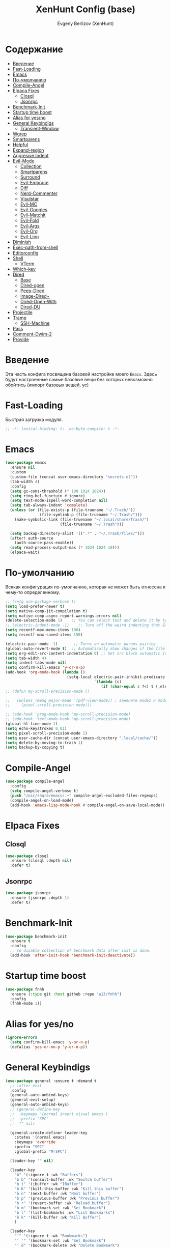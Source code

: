 #+TITLE:XenHunt Config (base)
#+AUTHOR: Evgeny Berlizov (XenHunt)
#+DESCRIPTION: XenHunt's config of basic features
#+STARTUP: content
#+PROPERTY: header-args :tangle base.el
* Содержание
:PROPERTIES:
:TOC:      :include all :depth 100 :force (nothing) :ignore (this) :local (nothing)
:END:
:CONTENTS:
- [[#введение][Введение]]
- [[#fast-loading][Fast-Loading]]
- [[#emacs][Emacs]]
- [[#по-умолчанию][По-умолчанию]]
- [[#compile-angel][Compile-Angel]]
- [[#elpaca-fixes][Elpaca Fixes]]
  - [[#closql][Closql]]
  - [[#jsonrpc][Jsonrpc]]
- [[#benchmark-init][Benchmark-Init]]
- [[#startup-time-boost][Startup time boost]]
- [[#alias-for-yesno][Alias for yes/no]]
- [[#general-keybindigs][General Keybindigs]]
  - [[#transient-window][Transient-Window]]
- [[#wgrep][Wgrep]]
- [[#smartparens][Smartparens]]
- [[#helpful][Helpful]]
- [[#expand-region][Expand-region]]
- [[#aggresive-indent][Aggresive Indent]]
- [[#evil-mode][Evil-Mode]]
  - [[#collection][Collection]]
  - [[#smartparens-0][Smartparens]]
  - [[#surround][Surround]]
  - [[#evil-embrace][Evil-Embrace]]
  - [[#diff][Diff]]
  - [[#nerd-commenter][Nerd-Commenter]]
  - [[#visulstar][Visulstar]]
  - [[#evil-mc][Evil-MC]]
  - [[#evil-googles][Evil-Googles]]
  - [[#evil-matchit][Evil-Matchit]]
  - [[#evil-fold][Evil-Fold]]
  - [[#evil-args][Evil-Args]]
  - [[#evil-org][Evil-Org]]
  - [[#evil-lion][Evil-Lion]]
- [[#diminish][Diminish]]
- [[#exec-path-from-shell][Exec-path-from-shell]]
- [[#editorconfig][Editorconfig]]
- [[#shell][Shell]]
  - [[#vterm][VTerm]]
- [[#which-key][Which-key]]
- [[#dired][Dired]]
  - [[#base][Base]]
  - [[#dired-open][Dired-open]]
  - [[#peep-dired][Peep-Dired]]
  - [[#image-dired][Image-Dired+]]
  - [[#dired-open-with][Dired-Open-With]]
  - [[#dired-du][Dired-DU]]
- [[#projectile][Projectile]]
- [[#tramp][Tramp]]
  - [[#ssh-machine][SSH-Machine]]
- [[#pass][Pass]]
- [[#comment-dwim-2][Comment-Dwim-2]]
- [[#provide][Provide]]
:END:
* Введение
:PROPERTIES:
:CUSTOM_ID: введение
:END:

Эта часть конфига посвящена базовой настройке моего =Emacs=. Здесь будут настроенные самые базовые вещи без которых невозможно обойтись (импорт базовых вещей, ус)

* Fast-Loading
:PROPERTIES:
:CUSTOM_ID: fast-loading
:END:

Быстрая загрузка модуля.

#+begin_src emacs-lisp
;; -*- lexical-binding: t;  no-byte-compile: t -*-
#+end_src

* Emacs 
:PROPERTIES:
:CUSTOM_ID: emacs
:END:
#+begin_src emacs-lisp
(use-package emacs
  :ensure nil
  :custom
  (custom-file (concat user-emacs-directory "secrets.el"))
  (tab-width 4)
  :config
  (setq gc-cons-threshold (* 100 1024 1024))
  (setq ring-bel-functuin #'ignore)  
  (setq text-mode-ispell-word-completion nil)
  (setq tab-always-indent 'complete)
  (unless (or (file-exists-p (file-truename "~/.Trash/"))
               (file-symlink-p (file-truename "~/.Trash/")))
    (make-symbolic-link (file-truename "~/.local/share/Trash/")
                        (file-truename "~/.Trash")))

  (setq backup-directory-alist '((".*" . "~/.Trash/files/")))
  (after! auth-source
    (auth-source-pass-enable))
  (setq read-process-output-max (* 1024 1024 10)))
  (elpaca-wait)

#+end_src
* По-умолчанию
:PROPERTIES:
:CUSTOM_ID: по-умолчанию
:END:

Всякая конфигурация по-умолчанию, которая не может быть отнесена к чему-то определенному.

#+begin_src emacs-lisp
;; (setq use-package-verbose t)
(setq load-prefer-newer t)
(setq native-comp-jit-compilation t)
(setq native-comp-async-report-warnings-errors nil)
(delete-selection-mode 1)    ;; You can select text and delete it by typing.
;; (electric-indent-mode -1)    ;; Turn off the weird indenting that Emacs does by default.
(setq recentf-max-menu-items 100)
(setq recentf-max-saved-items 150)

(electric-pair-mode -1)       ;; Turns on automatic parens pairing
(global-auto-revert-mode t)  ;; Automatically show changes if the file has changed
(setq org-edit-src-content-indentation 0) ;; Set src block automatic indent to 0 instead of 2.
(setq tab-width 4)
(setq indent-tabs-mode nil)
(setq confirm-kill-emacs 'y-or-n-p)
(add-hook 'org-mode-hook (lambda ()
			               (setq-local electric-pair-inhibit-predicate
				                       `(lambda (c)
					                      (if (char-equal c ?<) t (,electric-pair-inhibit-predicate c))))))
;; (defun my-scroll-precision-mode ()

;;   (unless (memq major-mode '(pdf-view-mode)) ; замените mode1 и mode2 на режимы, в которых не нужно включать display-line-numbers-mode
;;     (pixel-scroll-precision-mode)))

;; (add-hook 'prog-mode-hook 'my-scroll-precision-mode)
;; (add-hook 'text-mode-hook 'my-scroll-precision-mode)
(global-hl-line-mode 1)
(setq echo-keystrokes 0.01)
(setq pixel-scroll-precision-mode 1)
(setq user-cache-dir (concat user-emacs-directory ".local/cache/"))
(setq delete-by-moving-to-trash 1)
(setq backup-by-copying t)
#+end_src

* Compile-Angel
:PROPERTIES:
:CUSTOM_ID: compile-angel
:END:
#+begin_src emacs-lisp
(use-package compile-angel
  :config
  (setq compile-angel-verbose t)
  (push "/usr/share/emacs/.+" compile-angel-excluded-files-regexps)
  (compile-angel-on-load-mode)
  (add-hook 'emacs-lisp-mode-hook #'compile-angel-on-save-local-mode))
#+end_src
* Elpaca Fixes
:PROPERTIES:
:CUSTOM_ID: elpaca-fixes
:END:
** Closql
:PROPERTIES:
:CUSTOM_ID: closql
:END:
#+begin_src emacs-lisp
(use-package closql
  :ensure (closql :depth nil)
  :defer t)
#+end_src
** Jsonrpc
:PROPERTIES:
:CUSTOM_ID: jsonrpc
:END:
#+begin_src emacs-lisp
(use-package jsonrpc
  :ensure (jsonrpc :depth 1)
  :defer t)
#+end_src
* Benchmark-Init
:PROPERTIES:
:CUSTOM_ID: benchmark-init
:END:
#+begin_src emacs-lisp
(use-package benchmark-init
  :ensure t
  :config
  ;; To disable collection of benchmark data after init is done.
  (add-hook 'after-init-hook 'benchmark-init/deactivate))
#+end_src
* Startup time boost
:PROPERTIES:
:CUSTOM_ID: startup-time-boost
:END:
#+begin_src emacs-lisp
(use-package fnhh
  :ensure (:type git :host github :repo "a13/fnhh")
  :config
  (fnhh-mode 1))
#+end_src
* Alias for yes/no
:PROPERTIES:
:CUSTOM_ID: alias-for-yesno
:END:
#+begin_src emacs-lisp
(ignore-errors
  (setq confirm-kill-emacs 'y-or-n-p)
  (defalias 'yes-or-no-p 'y-or-n-p))
#+end_src
* General Keybindigs
:PROPERTIES:
:CUSTOM_ID: general-keybindigs
:END:

#+begin_src emacs-lisp
(use-package general :ensure t :demand t
  ;; :after evil
  :config
  (general-auto-unbind-keys)
  (general-evil-setup)
  (general-auto-unbind-keys)
  ;; (general-define-key
  ;;  :keymaps '(normal insert visual emacs )
  ;;  :prefix "SPC"
  ;;  "" nil)

  (general-create-definer leader-key
    :states '(normal emacs)
    :keymaps 'override
    :prefix "SPC"
    :global-prefix "M-SPC")

  (leader-key "" nil)

  (leader-key
    "b" '(:ignore t :wk "Buffers")
    "b b" '(consult-buffer :wk "Switch buffer")
    "b i" '(ibuffer :wk "IBuffer")
    "b K" '(kill-this-buffer :wk "Kill this buffer")
    "b n" '(next-buffer :wk "Next buffer")
    "b p" '(previous-buffer :wk "Previous buffer")
    "b r" '(revert-buffer :wk "Reload buffer")
    "b m" '(bookmark-set :wk "Set Bookmark")
    "b l" '(list-bookmarks :wk "List Bookmarks")
    "b k" '(kill-buffer :wk "Kill Buffer")
    )

  (leader-key
    "'" '(:ignore t :wk "Bookmarks")
    "' '" '(bookmark-set :wk "Set Bookmark")
    "' d" '(bookmark-delete :wk "Delete Bookmark")
    "' c" '(consult-bookmark :wk "Consult Bookmarks")
    "' l" '(list-bookmarks :wk "List Bookmarks")
    )

  (leader-key
    "g" '(:ignore t :wk "Git/Docker")
    "g g" '(magit :wk "Start Magit")
    "g s" '(magit-status :wk "Status")
    "g d" '(magit-diff :wk "Diff")
    "g t" '(git-timemachine :wk "Timemachine")
    "g D" '(docker :wk "Docker")
    )

  (leader-key
    "i" '(:ingore t :wk "Insert")
    "i e" '(emoji-insert :wk "Insert")
    "i c" '(insert-char :wk "Character")
    "i t" '(table-insert :wk "Table")
    "i y" '(consult-yasnippet :wk "Snippet")

    )
  (leader-key
    "s" '(:ignore t :wk "Search")
    "s b" '(consult-buffer :wk "Buffer")
    "s i" '(consult-imenu :wk "Imenu")
    "s f" '(consult-omni-fd :wk "File")
    "s a" '(consult-omni-apps :wk "Apps")
    "s t" '(consult-omni-ripgrep :wk "Text")
    "s T" '(consult-omni-ripgrep-all :wk "Text (even pdf, archives and etc)")
    "s g" '(consult-omni-git-grep :wk "Git Files")
    "s m" '(consult-man :wk "Man pages")
    ;; "s G" '(consult-omni-github :wk "Github repos")
    "s p" '(pass :wk "Password")
    ;; "s "
    )
  (leader-key
    "f" '(:ignore t :wk "Files")
    "." '(find-file :wk "Find File")
    "f C" '((lambda () (interactive) (find-file "~/.emacs.d/")) :wk "Find files in config folder")
    "f c" '((lambda () (interactive) (find-file "~/.emacs.d/lisp/conf-files/")) :wk "Edit config file")
    "f r" '(consult-recent-file :wk "Find recent file")
    ;; "f f" '(consult-omni-fd :wk "Find file (consult)")
    )

  (general-define-key
   :keymaps 'projectile-command-map
   ;; :prefix "SPC p" ; Префикс для доступа к ключам projectile-command-map
   "f" 'consult-projectile-find-file
   "p" 'consult-projectile-switch-project
   "d" 'consult-projectile-find-dir
   "b" 'consult-projectile-switch-to-buffer
   ;; "s" 'projectile-switch-project
   ;; "g" 'projectile-ag
   ;; Добавьте другие свои привязки клавиш здесь
   )

  (leader-key
    "p" '(projectile-command-map :wk "Projectile"))
  (global-set-key (kbd "C-+") '(lambda () (interactive) (text-scale-increase 0.1)))
  (global-set-key (kbd "C--") '(lambda () (interactive) (text-scale-decrease 0.1)))

  ;; (leader-key
  ;;   "e" '(:ignore t :wk "Evaluate")
  ;;   "e b" '(eval-buffer :wk "Evaluate buffer")
  ;;   "e d" '(eval-defun :wk "Evaluate defun or after a point")
  ;;   "e e" '(eval-expression :wk "Evaluate expression")
  ;;   "e l" '(eval-last-sexp :wk "Evaluate expression before point")
  ;;   "e r" '(eval-region :wk "Evaluate region"))

  (leader-key
    "h"  '(:ignore t :wk "Help")
    "h d" '(devdocs-lookup :wk "Devdocs current")
    "h D" '(devdocs-peruse :wk "Devdocs search")
    "h e" '(:ignore t :wk "Evaluate")
    "h e e" '(eval-expression :wk "Expression")
    "h e r" '(eval-region :wk "Region")
    "h e b" '(eval-buffer :wk "Buffer")
    "h f" '(helpful-function :wk "Describe function")
    "h v" '(helpful-variable :wk "Describe variable")
    "h ." '(helpful-at-point :wk "Help at point")
    "h m" '(helpful-macro :wk "Describe macro")
    "h E" '(elpaca-manager :WK "Elpaca manager")
    "h t" '(consult-theme :wk "Change theme")
    "h M" '(describe-mode :wk "Describe mode")
    "h p" '(describe-package :wk "Describe package")
    "h k" '(describe-key :wk "Describe key")
    "h K" '(describe-keymap :wk "Describe keymap")
    "h l" '(view-lossage :wk "History of key seq")
    "h c" '(command-history :wk "History of commands")
    "h r r" '((lambda () (interactive) (load-file user-init-file)(ignore (elpaca-process-queues))) :wk "Reload emacs config"))

  (leader-key
    "t" '(:ignore t :wk "Toggle")
    "t l" '(display-line-numbers-mode :wk "Toggle line numbers")
    "t t" '(visual-line-mode :wk "Toggle truncated lines")
    "t f" '(focus-mode :wk "Focus Mode")
    "t T" '(indent-tabs-mode :wk "Tab Mode")
    )

  ;; (leader-key
  ;;   "w" '(:ignore t :wk "Windows")
  ;;   ;; Window splits
  ;;   "w c" '(evil-window-delete :wk "Close window")
  ;;   "w n" '(evil-window-new :wk "New window")
  ;;   "w s" '(evil-window-split :wk "Horizontal split window")
  ;;   "w v" '(evil-window-vsplit :wk "Vertical split window")
  ;;   ;; Window motions
  ;;   "w h" '(evil-window-left :wk "Window left")
  ;;   "w j" '(evil-window-down :wk "Window down")
  ;;   "w k" '(evil-window-up :wk "Window up")
  ;;   "w l" '(evil-window-right :wk "Window right")
  ;;   "w <left>" '(evil-window-left :wk "Window left")
  ;;   "w <down>" '(evil-window-down :wk "Window down")
  ;;   "w <up>" '(evil-window-up :wk "Window up")
  ;;   "w <right>" '(evil-window-right :wk "Window right")
  ;;   "w w" '(evil-window-next :wk "Goto next window")
  ;;   ;; Move Windows
  ;;   "w H" '(buf-move-left :wk "Buffer move left")
  ;;   "w J" '(buf-move-down :wk "Buffer move down")
  ;;   "w K" '(buf-move-up :wk "Buffer move up")
  ;;   "w L" '(buf-move-right :wk "Buffer move right")
  ;;   "w q" '(kill-buffer-and-window :wk "Kill buffer with window")
  ;;   )
  (leader-key
    "w" '(my/window-tmenu :wk "Windows"))

  (leader-key
    "C-c" '(:ignore t :wk "Codeium")
    "C-c t" '(my/toggle-codeium :wk "Toggle Codeium")
    "C-c c" '(my/strict-complete-codeium :wk "Call Codeium Completion")
    )

  )
(elpaca-wait)
#+end_src

#+RESULTS:
** Transient-Window
:PROPERTIES:
:CUSTOM_ID: transient-window
:END:
#+begin_src emacs-lisp
(transient-define-prefix my/resize-window-tmenu ()
  "Transient menu for resizing windows"
  [["Width"
    ("w" "+" evil-window-increase-width :transient t)
    ("W" "-" evil-window-decrease-width :transient t)]
   ["Height"
    ("h" "+" evil-window-increase-height :transient t)
    ("H" "-" evil-window-decrease-height :transient t)]]
  [:class transient-row
          (casual-lib-quit-one)])
(transient-define-prefix my/window-tmenu ()
  "Transient menu for managing windows"
  [["Focus"
    ("h" "←" evil-window-left :transient t)
    ("<left>" "←" evil-window-left :transient t)
    ("l" "→" evil-window-right :transient t)
    ("<right>" "→" evil-window-right :transient t)
    ("j" "↓" evil-window-down :transient t)
    ("<down>" "↓" evil-window-down :transient t)
    ("k" "↑" evil-window-up :transient t)
    ("<up>" "↑" evil-window-up :transient t)]
   ["Movement"
    ("H" "←" buf-move-left :transient t)
    ("S-<left>" "←" buf-move-left :transient t)
    ("L" "→" buf-move-right :transient t)
    ("S-<right>" "→" buf-move-right :transient t)
    ("J" "↓" buf-move-down :transient t)
    ("S-<down>" "↓" buf-move-down :transient t)
    ("K" "↑" buf-move-up :transient t)
    ("S-<up>" "↑" buf-move-up :transient t)]
   ["Spliting"
    ("s" "Horizontal" evil-window-split :transient nil)
    ("v" "Vertical" evil-window-vsplit :transient nil)]]
  [["Other"
    ("r" "Resizing" my/resize-window-tmenu)
    ("c" "Close" evil-window-delete :transient nil)
    ("Q" "Close with buffer" kill-buffer-and-window :transient nil)]]
  [:class transient-row
          (casual-lib-quit-one)])
#+end_src

* Wgrep
:PROPERTIES:
:CUSTOM_ID: wgrep
:END:
#+begin_src emacs-lisp
(use-package wgrep)
#+end_src
* Smartparens 
:PROPERTIES:
:CUSTOM_ID: smartparens
:END:
#+begin_src emacs-lisp
;; (use-package smartparens-config)
(use-package smartparens-mode
  :ensure smartparens  ;; install the package
  :hook (prog-mode text-mode markdown-mode) ;; add `smartparens-mode` to these hooks
  :config
  ;; load default config
  (require 'smartparens-config))

#+end_src
* Helpful
:PROPERTIES:
:CUSTOM_ID: helpful
:END:
#+begin_src emacs-lisp
(use-package helpful)
#+end_src
* Expand-region
:PROPERTIES:
:CUSTOM_ID: expand-region
:END:
#+begin_src emacs-lisp
(use-package expand-region
  :ensure (:depth nil)
  :after general
  :config
  (leader-key
    "=" '(er/expand-region :wk "Expand region")
    "-" '(er/contract-region :wk "Contract region")
    )
  )
(elpaca-wait)
#+end_src
* Aggresive Indent
:PROPERTIES:
:CUSTOM_ID: aggresive-indent
:END:
#+begin_src emacs-lisp
(use-package aggressive-indent
  :config
  (setq global-aggressive-indent-mode 1)
  )
  #+end_src
* Evil-Mode
:PROPERTIES:
:CUSTOM_ID: evil-mode
:END:
#+begin_src emacs-lisp
(use-package evil
  :defer 2
  :init
  (setq evil-want-integration t)
  (setq evil-want-keybinding nil)
  (setq evil-vsplit-window-right t)
  (setq evil-split-window-below t)
  
  (setq evil-want-C-i-jump nil)
  (setq evil-want-c-i-jump nil)
  (setq evil-want-fine-undo t)

  :config
  ;; (evil-define-key 'normal 'global (kbd "g c") 'comment-line)
  ;; (evil-define-key 'visual 'global (kbd "g c") 'comment-dwim)
  (evil-define-key '(normal visual) 'global (kbd "g c") 'comment-dwim-2)
  (evil-define-key 'normal org-mode-map (kbd "RET") 'org-babel-execute-src-block)
  (evil-define-key 'normal org-mode-map (kbd "C-M-<down>") 'org-promote-subtree)
  (evil-set-leader nil (kbd "SPC"))
  (evil-define-key 'normal org-mode-map (kbd "C-M-<up>") 'org-demote-subtree)
  (evil-set-undo-system 'undo-redo)
  (evil-mode))

;; (use-package evil-tutor :ensure t :demand t)
(elpaca-wait)

;; Setting RETURN key in org-mode to follow links
(setq org-return-follows-link  t)

#+end_src
** Collection
:PROPERTIES:
:CUSTOM_ID: collection
:END:
#+begin_src emacs-lisp
(use-package evil-collection :ensure t :demand t
  :after evil
  :config
  (setq evil-collection-mode-list '((pdf pdf-view)
                                    calendar
				                    devdocs
				                    doc-view
				                    elfeed
				                    elisp-mode
				                    elpaca
				                    embark
				                    evil-mc
				                    flycheck
				                    flymake
				                    imenu
				                    imenu-list
				                    js2-mode
				                    org
				                    org-roam
				                    pass
				                    python
				                    rjsx-mode
				                    typescript-mode
				                    which-key
				                    xref
				                    yaml-mode
 				                    bookmark
 				                    bufler
 				                    compile
 				                    consult
 				                    corfu
 				                    dashboard
 				                    dired
 				                    dired-sidebar
 				                    forge
 				                    git-timemachine
 				                    ibuffer
 				                    indent
 				                    minibuffer
 				                    sh-script
 				                    vertico
 				                    vterm
                                    (custom cus-edit)
                                    (image image-mode)
                                    (magit magit-submodule)
                                    arc-mode
                                    cider
                                    cmake-mode
                                    daemons
                                    disk-usage
                                    docker
                                    evil-mc
                                    guix
                                    help
                                    helpful
                                    image+
                                    image-dired
                                    lsp-ui-imenu
                                    magit-repos
                                    magit-section
                                    magit-todos
                                    man
                                    nov
                                    scheme
                                    smerge-mode
                                    tar-mode
                                    telega
                                    trashed
                                    wdired
                                    wgrep
                                    woman
                                    xwidget))
  (evil-collection-init)
  )
(elpaca-wait)


(after! 'evil-maps
  (define-key evil-motion-state-map (kbd "SPC") nil)
  (define-key evil-motion-state-map (kbd "RET") nil)
  (define-key evil-motion-state-map (kbd "TAB") nil)
  (define-key evil-motion-state-map (kbd "C-o") nil)
  )

#+end_src

#+RESULTS:

** Smartparens
:PROPERTIES:
:CUSTOM_ID: smartparens-0
:END:
#+begin_src emacs-lisp
(use-package evil-smartparens
  :after smartparens-mode
  :config
  (add-hook 'smartparens-enabled-hook #'evil-smartparens-mode)
  )
#+end_src
** Surround
:PROPERTIES:
:CUSTOM_ID: surround
:END:
#+begin_src emacs-lisp
(use-package evil-surround
  :after evil
  ;; :commands (global-evil-surround-mode
  ;;            evil-surround-edit
  ;;            evil-Surround-edit
  ;;            evil-surround-region)
  :config (global-evil-surround-mode 1))

#+end_src
** Evil-Embrace
:PROPERTIES:
:CUSTOM_ID: evil-embrace
:END:
#+begin_src emacs-lisp

(use-package embrace

  :ensure (:depth nil)
  )
(elpaca-wait)


(use-package evil-embrace
  :commands embrace-add-pair embrace-add-pair-regexp
  :hook (LaTeX-mode . embrace-LaTeX-mode-hook)
  :hook (org-mode . embrace-org-mode-hook)
  :hook (ruby-mode . embrace-ruby-mode-hook)
  :hook (emacs-lisp-mode . embrace-emacs-lisp-mode-hook)
  ;; :hook ((c++-mode c++-ts-mode rustic-mode csharp-mode java-mode swift-mode typescript-mode)
  ;;        . +evil-embrace-angle-bracket-modes-hook-h)
  ;; :hook (scala-mode . +evil-embrace-scala-mode-hook-h)
  :init
  (after! evil-surround
    (evil-embrace-enable-evil-surround-integration))
  )
(elpaca-wait)
#+end_src
** Diff
:PROPERTIES:
:CUSTOM_ID: diff
:END:
#+begin_src emacs-lisp
;; (use-package evil-quick-diff
;;   :commands (evil-quick-diff evil-quick-diff-cancel))
#+end_src
** Nerd-Commenter
:PROPERTIES:
:CUSTOM_ID: nerd-commenter
:END:
#+begin_src emacs-lisp
(use-package evil-nerd-commenter
  :commands (evilnc-comment-operator
             evilnc-inner-comment
             evilnc-outer-commenter)
  ;; :general ([remap comment-line] #'evilnc-comment-or-uncomment-lines)
  )
#+end_src
** Visulstar
:PROPERTIES:
:CUSTOM_ID: visulstar
:END:
#+begin_src emacs-lisp
(use-package evil-visualstar
  :after evil
  :commands (evil-visualstar/begin-search
             evil-visualstar/begin-search-forward
             evil-visualstar/begin-search-backward)
  :init
  (evil-define-key* 'visual 'global
    "*" #'evil-visualstar/begin-search-forward
    "#" #'evil-visualstar/begin-search-backward))
#+end_src
** Evil-MC
:PROPERTIES:
:CUSTOM_ID: evil-mc
:END:
#+begin_src emacs-lisp
(use-package evil-mc
  :after evil
  :config
  (global-evil-mc-mode  1) ;; enable
  )
#+end_src
** Evil-Googles
:PROPERTIES:
:CUSTOM_ID: evil-googles
:END:
#+begin_src emacs-lisp
(use-package evil-goggles
  :ensure t
  :config
  (evil-goggles-mode)

  ;; optionally use diff-mode's faces; as a result, deleted text
  ;; will be highlighed with `diff-removed` face which is typically
  ;; some red color (as defined by the color theme)
  ;; other faces such as `diff-added` will be used for other actions
  (evil-goggles-use-diff-faces))
#+end_src
** Evil-Matchit
:PROPERTIES:
:CUSTOM_ID: evil-matchit
:END:
#+begin_src emacs-lisp
(use-package evil-matchit
  :config
  (global-evil-matchit-mode 1))
#+end_src
** Evil-Fold
:PROPERTIES:
:CUSTOM_ID: evil-fold
:END:
#+begin_src emacs-lisp
(use-package vimish-fold
  ;; :ensure
  :after evil)

(use-package evil-vimish-fold
  ;; :ensure
  :after vimish-fold
  :init
  (setq evil-vimish-fold-mode-lighter " ⮒")
  (setq evil-vimish-fold-target-modes '(prog-mode conf-mode text-mode))
  :config
  (global-evil-vimish-fold-mode))
#+end_src
** Evil-Args
:PROPERTIES:
:CUSTOM_ID: evil-args
:END:
#+begin_src emacs-lisp
(use-package evil-args
  ;; :hook ((emacs-lisp-mode clojure-ts-mode clojure-mode scheme-mode) #'setup-evil-args-for-lisp)
  ;; :init
  ;; (defun my/evil-args-hook ()
  ;;   (setq-local evil-args-delimiters " "))
  ;; (defun my/setup-evil-args-lisp ()
  ;;   (let ((hooks '('emacs-lisp-mode-hook 'clojure-ts-mode-hook 'clojure-mode-hook 'scheme-mode-hook)))
  ;;     (mapcar (lambda (x)
  ;; 		(unless (member #'my/evil-args-hook x)
  ;; 		  (add-hook #'my/evil-args-hook x))) hooks)))
  :config
  ;; (add-hook 'server-after-make-frame-hook #'my/setup-evil-args-lisp)
  ;; bind evil-args text objects
  (define-key evil-inner-text-objects-map "a" 'evil-inner-arg)
  (define-key evil-outer-text-objects-map "a" 'evil-outer-arg)

  ;; bind evil-forward/backward-args
  (define-key evil-normal-state-map "L" 'evil-forward-arg)
  (define-key evil-normal-state-map "H" 'evil-backward-arg)
  (define-key evil-motion-state-map "L" 'evil-forward-arg)
  (define-key evil-motion-state-map "H" 'evil-backward-arg)

  ;; bind evil-jump-out-args
  (define-key evil-normal-state-map "K" 'evil-jump-out-args)
  )
#+end_src

#+RESULTS:
: [nil 26421 43836 28126 nil elpaca-process-queues nil nil 955000 nil]

** Evil-Org
:PROPERTIES:
:CUSTOM_ID: evil-org
:END:
#+begin_src emacs-lisp
(use-package evil-org
  :ensure t
  :after org
  :hook (org-mode . evil-org-mode)
  :config
  (evil-org-set-key-theme '(navigation insert textobjects additional calendar))
  (require 'evil-org-agenda)
  (evil-org-agenda-set-keys))
#+end_src

#+RESULTS:
: [nil 26475 55213 840354 nil elpaca-process-queues nil nil 718000 nil]

** Evil-Lion
:PROPERTIES:
:CUSTOM_ID: evil-lion
:END:
#+begin_src emacs-lisp
(use-package evil-lion
  :after evil
  :config
  (setq evil-lion-left-align-key (kbd "g a")
        evil-lion-right-align-key (kbd "g A"))
  (evil-lion-mode))
#+end_src

#+RESULTS:
: [nil 26456 21103 27832 nil elpaca-process-queues nil nil 352000 nil]

* Diminish 
:PROPERTIES:
:CUSTOM_ID: diminish
:END:
#+begin_src emacs-lisp
(use-package diminish)
#+end_src
* Exec-path-from-shell 
:PROPERTIES:
:CUSTOM_ID: exec-path-from-shell
:END:
#+begin_src emacs-lisp
(use-package exec-path-from-shell
  :defer 2
  ;; :custom
  ;; (exec-path-from-shell-arguments '("-l"))
  :config
  ;; (when (daemonp)
    (exec-path-from-shell-initialize)
    ;; )
  )
#+end_src
* Editorconfig 
:PROPERTIES:
:CUSTOM_ID: editorconfig
:END:
#+begin_src emacs-lisp
(use-package editorconfig
  :ensure t
  :config
  (editorconfig-mode 1))
#+end_src
* Shell
:PROPERTIES:
:CUSTOM_ID: shell
:END:
** VTerm
:PROPERTIES:
:CUSTOM_ID: vterm
:END:
#+begin_src emacs-lisp
(use-package vterm
  :custom
  (vterm-always-compile-module t)
  :config
  (defun vterm-spawn (&optional args)
    (let ((name (or args "")))
      ;; (message name)
      (if (not (string-empty-p name))
          (vterm name)
        (vterm "Vterm"))))
  ;; (vterm-spawn)
  ;; (dired "")
  (setq shell-file-name "/bin/zsh"
        vterm-max-scrollback 5000)
  (leader-key
    "o t" '(vterm-other-window :wk "Opens Vterm in other window")
    "o T" '(vterm :wk "Open VTerm instead of this buffer")
    )
  (general-define-key
   ;; :definer 'minor-mode
   :states 'normal
   :keymaps 'vterm-mode-map
   :prefix "SPC"
   
   "m" '(:ignore t :wk "VTerm commands")
   "m n" '(vterm-toggle-show :wk "Create new term")
   )
  )
(use-package vterm-toggle
  :after vterm
  :config
  (setq vterm-toggle-fullscreen-p nil)
  (setq vterm-toggle-scope 'project)
  (add-to-list 'display-buffer-alist
               '((lambda (buffer-or-name _)
                   (let ((buffer (get-buffer buffer-or-name)))
                     (with-current-buffer buffer
                       (or (equal major-mode 'vterm-mode)
                           (string-prefix-p vterm-buffer-name (buffer-name buffer))))))
                 (display-buffer-reuse-window display-buffer-at-bottom)
                 ;;(display-buffer-reuse-window display-buffer-in-direction)
                 ;;display-buffer-in-direction/direction/dedicated is added in emacs27
                 ;;(direction . bottom)
                 ;;(dedicated . t) ;dedicated is supported in emacs27
                 (reusable-frames . visible)
                 (window-height . 0.3))))
  #+end_src
* Which-key
:PROPERTIES:
:CUSTOM_ID: which-key
:END:
#+begin_src emacs-lisp
(use-package which-key
  :init
  (which-key-mode 1)
  :diminish
  :config
  (setq which-key-side-window-location 'bottom
        which-key-sort-order #'which-key-key-order-alpha
        which-key-sort-uppercase-first nil
        which-key-add-column-padding 1
        which-key-max-display-columns nil
        which-key-min-display-lines 6
        which-key-side-window-slot -10
        which-key-side-window-max-height 0.25
        which-key-idle-delay 0.8
        which-key-max-description-length 25
        which-key-allow-imprecise-window-fit t
        which-key-separator " → " )
  )
(elpaca-wait)
#+end_src
* Dired 
:PROPERTIES:
:CUSTOM_ID: dired
:END:
** Base 
:PROPERTIES:
:CUSTOM_ID: base
:END:
#+begin_src emacs-lisp
(use-package dired
  :ensure nil
  :config

  (defun dired-spawn (&optional args)
    (let ((path (or args "")))
      (dired path)))
  ;; (dired-spawn)
  (setq
   dired-async-mode 1
   insert-directory-program "ls" 
   dired-use-ls-dired t
   ;; dired-listing-switches "-agho --group-directories-first" 
   dired-listing-switches "-aglhFo --group-directories-first" 
   )

  (add-hook 'dired-mode-hook (lambda ()
                               (when (file-remote-p dired-directory)
                                 (setq-local dired-listing-switches "-aglhF"
                                             dired-actual-switches "-aglhF"))))
  (setq  dired-use-ls-dired nil)
  (setq  image-dired-dir (concat user-cache-dir "image-dired/")
	 image-dired-db-file (concat image-dired-dir "db.el")
	 image-dired-gallery-dir (concat image-dired-dir "gallery/")
	 image-dired-temp-image-file (concat image-dired-dir "temp-image")
	 image-dired-temp-rotate-image-file (concat image-dired-dir "temp-rotate-image")
	 ;; Screens are larger nowadays, we can afford slightly larger thumbnails
	 image-dired-thumb-size 150)
  )
#+end_src

#+RESULTS:
: t

** Dired-open 
:PROPERTIES:
:CUSTOM_ID: dired-open
:END:
#+begin_src emacs-lisp
(use-package dired-open
  :after dired
  :config
  (setq dired-open-extensions '(("gif" . "sxiv")
                                ("jpg" . "sxiv")
                                ("png" . "sxiv")
                                ("mkv" . "mpv")
                                ("mp4" . "mpv")
                                ("exe" . "portproton")
                                ("torrent" . "ktorrent")
                                ("AppImage" . "AppImageLauncher"))))
#+end_src
** Peep-Dired 
:PROPERTIES:
:CUSTOM_ID: peep-dired
:END:
#+begin_src emacs-lisp
(use-package peep-dired
  :after dired
  :hook (evil-normalize-keymaps . peep-dired-hook)
  :init
  (evil-define-key 'normal dired-mode-map
    (kbd "M-RET") 'dired-display-file
    (kbd "h") 'dired-up-directory
    (kbd "l") 'dired-open-file ; use dired-find-file instead of dired-open.
    (kbd "m") 'dired-mark
    (kbd "t") 'dired-toggle-marks
    (kbd "u") 'dired-unmark
    (kbd "D") 'dired-do-delete
    (kbd "J") 'dired-goto-file
    (kbd "M") 'dired-do-chmod
    (kbd "O") 'dired-do-chown
    (kbd "P") 'dired-do-print
    (kbd "R") 'dired-do-rename
    (kbd "T") 'dired-create-empty-file
    (kbd "Y") 'dired-copy
    (kbd "Z") 'dired-do-compress
    (kbd "+") 'dired-create-directory
    (kbd "-") 'dired-do-kill-lines
    (kbd "% l") 'dired-downcase
    (kbd "% m") 'dired-mark-files-regexp
    (kbd "% u") 'dired-upcase
    (kbd "* %") 'dired-mark-files-regexp
    (kbd "* .") 'dired-mark-extension
    (kbd "* /") 'dired-mark-directories
    (kbd "; d") 'epa-dired-do-decrypt
    (kbd "; e") 'epa-dired-do-encrypt
    )
  )
#+end_src
** Image-Dired+
:PROPERTIES:
:CUSTOM_ID: image-dired
:END:
#+begin_src emacs-lisp
(use-package image-dired+
  :after dired
  :config
  (setq image-diredx-async-mode 1
        image-diredx-adjust-mode 1)
  )
#+end_src

#+RESULTS:
: [nil 26345 33176 786413 nil elpaca-process-queues nil nil 98000 nil]
** Dired-Open-With
:PROPERTIES:
:CUSTOM_ID: dired-open-with
:END:
#+begin_src emacs-lisp
(use-package dired-open-with
  :after dired
  :config
  (evil-define-key 'normal dired-mode-map
    (kbd "C-<return>") 'dired-open-with)
  )
#+end_src

#+RESULTS:
: [nil 26345 34307 967024 nil elpaca-process-queues nil nil 467000 nil]
** Dired-DU
:PROPERTIES:
:CUSTOM_ID: dired-du
:END:
#+begin_src emacs-lisp
(use-package dired-du
  :commands (dired-du-mode)
  :custom (dired-du-size-format t))
#+end_src
* Projectile 
:PROPERTIES:
:CUSTOM_ID: projectile
:END:
#+begin_src emacs-lisp
(use-package projectile
  :defer 2
  :custom
  (projectile-ignore-projects '("~/.emacs.d/" "~/.emacs.d/*" "~/"))
  :config
  (leader-key
    "p" '(:ignore t :wk "Project"))
  (add-to-list 'projectile-globally-ignored-directories "node_modules")
  ;; (pushnew! projectile-project-root-files "package.json")
  ;; (pushnew! projectile-globally-ignored-directories "^node_modules$" "^flow-typed$")
  (projectile-mode 1))

#+end_src
* Tramp
:PROPERTIES:
:CUSTOM_ID: tramp
:END:
#+begin_src emacs-lisp
(use-package tramp
  :ensure nil
  :custom
  (tramp-default-method "ssh")
  ;; :config
  ;; (setq tramp-default-method "ssh"
  ;;       tramp-verbose 6)
  )
;; (use-package auto-sudoedit
;;   :custom
;;   (auto-sudoedit-mode -1))
(use-package ssh-config-mode)
;; (use-package ssh)
;; (setq tramp-default-method "ssh"
;;       tramp-verbose 6)
#+end_src

#+RESULTS:
: [nil 26447 5333 45019 nil elpaca-process-queues nil nil 232000 nil]

** SSH-Machine
:PROPERTIES:
:CUSTOM_ID: ssh-machine
:END:
#+begin_src emacs-lisp
;; (use-package tramp-ssh
;;   :config
;;   (add-to-list 'tramp-remote-path "/usr/local/sbin")
;;   (add-to-list 'tramp-remote-path "/opt/java/current/bin")
;;   (add-to-list 'tramp-remote-path "/opt/gradle/current/bin")
;;   (add-to-list 'tramp-remote-path "~/bin")))
;; (use-package ssh-machine
;;   :ensure (ssh-machine :host github :type git :repo "charmitro/emacs-ssh-machines" :branch "master" :main "init-ssh.el" :files ("*.el")))
#+end_src
* Pass
:PROPERTIES:
:CUSTOM_ID: pass
:END:
#+begin_src emacs-lisp
(use-package password-store
  :custom
  (password-store-password-length 45))
(use-package pass)
;; (use-package password-store-menu
;;   :config (password-store-menu-enable))
;; (general-auto-unbind-keys)
#+end_src

#+RESULTS:
: [nil 26423 21558 891351 nil elpaca-process-queues nil nil 273000 nil]
* Comment-Dwim-2
:PROPERTIES:
:CUSTOM_ID: comment-dwim-2
:END:
#+begin_src emacs-lisp
(use-package comment-dwim-2)
#+end_src

#+RESULTS:
: [nil 26472 19689 121914 nil elpaca-process-queues nil nil 468000 nil]

* Provide
:PROPERTIES:
:CUSTOM_ID: provide
:END:
#+begin_src emacs-lisp
(provide 'base)
#+end_src
